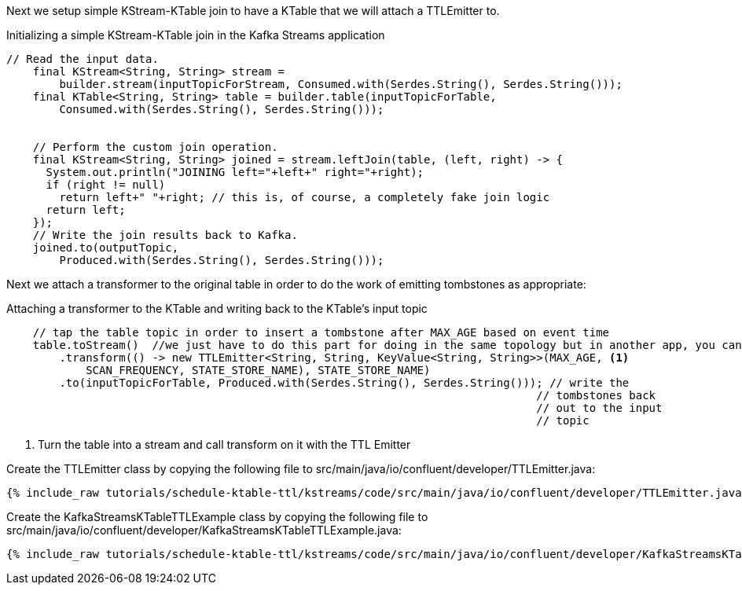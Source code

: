 Next we setup simple KStream-KTable join to have a KTable that we will attach a TTLEmitter to.

[source, java]
.Initializing a simple KStream-KTable join in the Kafka Streams application
----
// Read the input data.
    final KStream<String, String> stream =
        builder.stream(inputTopicForStream, Consumed.with(Serdes.String(), Serdes.String()));
    final KTable<String, String> table = builder.table(inputTopicForTable,
        Consumed.with(Serdes.String(), Serdes.String()));


    // Perform the custom join operation.
    final KStream<String, String> joined = stream.leftJoin(table, (left, right) -> {
      System.out.println("JOINING left="+left+" right="+right);
      if (right != null)
        return left+" "+right; // this is, of course, a completely fake join logic
      return left;
    });
    // Write the join results back to Kafka.
    joined.to(outputTopic,
        Produced.with(Serdes.String(), Serdes.String()));
----

Next we attach a transformer to the original table in order to do the work of emitting tombstones as appropriate:

[source, java]
.Attaching a transformer to the KTable and writing back to the KTable's input topic
----
    // tap the table topic in order to insert a tombstone after MAX_AGE based on event time
    table.toStream()  //we just have to do this part for doing in the same topology but in another app, you can do as above 
        .transform(() -> new TTLEmitter<String, String, KeyValue<String, String>>(MAX_AGE, <1>
            SCAN_FREQUENCY, STATE_STORE_NAME), STATE_STORE_NAME)
        .to(inputTopicForTable, Produced.with(Serdes.String(), Serdes.String())); // write the
                                                                                // tombstones back
                                                                                // out to the input
                                                                                // topic
----
<1> Turn the table into a stream and call transform on it with the TTL Emitter


Create the TTLEmitter class by copying the following file to src/main/java/io/confluent/developer/TTLEmitter.java:

+++++
<pre class="snippet"><code class="java">{% include_raw tutorials/schedule-ktable-ttl/kstreams/code/src/main/java/io/confluent/developer/TTLEmitter.java %}</code></pre>
+++++


Create the KafkaStreamsKTableTTLExample class by copying the following file to src/main/java/io/confluent/developer/KafkaStreamsKTableTTLExample.java:

+++++
<pre class="snippet"><code class="java">{% include_raw tutorials/schedule-ktable-ttl/kstreams/code/src/main/java/io/confluent/developer/KafkaStreamsKTableTTLExample.java %}</code></pre>
+++++


